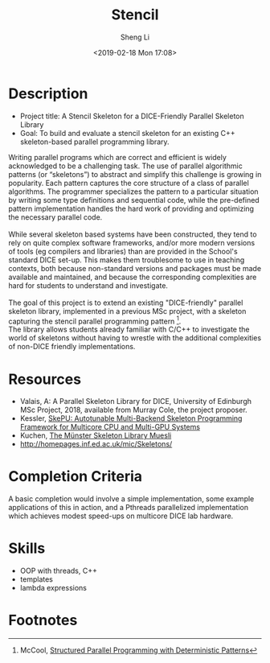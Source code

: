#+title: Stencil
#+author: Sheng Li
#+date: <2019-02-18 Mon 17:08>

* Description
- Project title: A Stencil Skeleton for a DICE-Friendly Parallel Skeleton Library
- Goal: To build and evaluate a stencil skeleton for an existing C++ skeleton-based parallel programming library.
#+BEGIN_VERSE
Writing parallel programs which are correct and efficient is widely acknowledged to be a challenging task. The use of parallel algorithmic patterns (or “skeletons”) to abstract and simplify this challenge is growing in popularity. Each pattern captures the core structure of a class of parallel algorithms. The programmer specializes the pattern to a particular situation by writing some type definitions and sequential code, while the pre-defined pattern implementation handles the hard work of providing and optimizing the necessary parallel code.

While several skeleton based systems have been constructed, they tend to rely on quite complex software frameworks, and/or more modern versions of tools (eg compilers and libraries) than are provided in the School's standard DICE set-up. This makes them troublesome to use in teaching contexts, both because non-standard versions and packages must be made available and maintained, and because the corresponding complexities are hard for students to understand and investigate.

The goal of this project is to extend an existing "DICE-friendly" parallel skeleton library, implemented in a previous MSc project, with a skeleton capturing the stencil parallel programming pattern [fn:1].
The library allows students already familiar with C/C++ to investigate the world of skeletons without having to wrestle with the additional complexities of non-DICE friendly implementations.
#+END_VERSE 

* Resources
- Valais, A: A Parallel Skeleton Library for DICE, University of Edinburgh MSc Project, 2018, available from Murray Cole, the project proposer.
- Kessler, [[http://www.ida.liu.se/~chrke55/skepu/][SkePU: Autotunable Multi-Backend Skeleton Programming Framework for Multicore CPU and Multi-GPU Systems]]
- Kuchen, [[http://www.wi1.uni-muenster.de/pi/forschung/Skeletons/][The Münster Skeleton Library Muesli]]
- http://homepages.inf.ed.ac.uk/mic/Skeletons/

* Completion Criteria
A basic completion would involve a simple implementation, some example applications of this in action,
and a Pthreads parallelized implementation which achieves modest speed-ups on multicore DICE lab hardware.

* Skills
- OOP with threads, C++
- templates
- lambda expressions

* Footnotes
[fn:1] McCool, [[https://pdfs.semanticscholar.org/6895/2de895930b75041827b3037b575e3c527afa.pdf][Structured Parallel Programming with Deterministic Patterns]]


